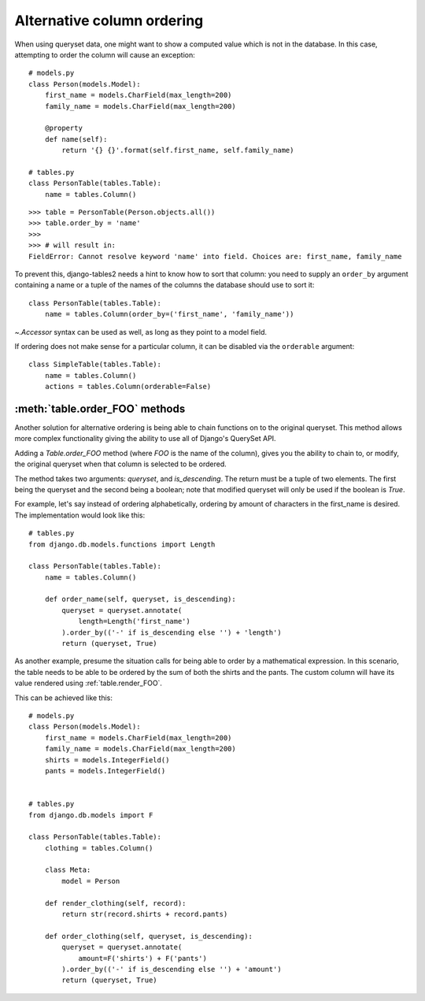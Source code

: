 .. _order-by-accessors:

Alternative column ordering
===========================

When using queryset data, one might want to show a computed value which is not
in the database. In this case, attempting to order the column will cause an
exception::

    # models.py
    class Person(models.Model):
        first_name = models.CharField(max_length=200)
        family_name = models.CharField(max_length=200)

        @property
        def name(self):
            return '{} {}'.format(self.first_name, self.family_name)

    # tables.py
    class PersonTable(tables.Table):
        name = tables.Column()

::

    >>> table = PersonTable(Person.objects.all())
    >>> table.order_by = 'name'
    >>>
    >>> # will result in:
    FieldError: Cannot resolve keyword 'name' into field. Choices are: first_name, family_name

To prevent this, django-tables2 needs a hint to know how to sort that column:
you need to supply an ``order_by`` argument containing a name or a tuple of the
names of the columns the database should use to sort it::

    class PersonTable(tables.Table):
        name = tables.Column(order_by=('first_name', 'family_name'))

`~.Accessor` syntax can be used as well, as long as they point to a model field.

If ordering does not make sense for a particular column, it can be disabled via
the ``orderable`` argument::

    class SimpleTable(tables.Table):
        name = tables.Column()
        actions = tables.Column(orderable=False)


.. _table.order_foo:

:meth:`table.order_FOO` methods
--------------------------------

Another solution for alternative ordering is being able to chain functions on to
the original queryset. This method allows more complex functionality giving the
ability to use all of Django's QuerySet API.

Adding a `Table.order_FOO` method (where `FOO` is the name of the column),
gives you the ability to chain to, or modify, the original queryset when that
column is selected to be ordered.

The method takes two arguments: `queryset`, and `is_descending`. The return
must be a tuple of two elements. The first being the queryset and the second
being a boolean; note that modified queryset will only be used if the boolean is
`True`.

For example, let's say instead of ordering alphabetically, ordering by
amount of characters in the first_name is desired.
The implementation would look like this:
::

    # tables.py
    from django.db.models.functions import Length

    class PersonTable(tables.Table):
        name = tables.Column()

        def order_name(self, queryset, is_descending):
            queryset = queryset.annotate(
                length=Length('first_name')
            ).order_by(('-' if is_descending else '') + 'length')
            return (queryset, True)



As another example, presume the situation calls for being able to order by a
mathematical expression. In this scenario, the table needs to be able to be
ordered by the sum of both the shirts and the pants. The custom column will
have its value rendered using :ref:`table.render_FOO`.

This can be achieved like this:
::

    # models.py
    class Person(models.Model):
        first_name = models.CharField(max_length=200)
        family_name = models.CharField(max_length=200)
        shirts = models.IntegerField()
        pants = models.IntegerField()


    # tables.py
    from django.db.models import F

    class PersonTable(tables.Table):
        clothing = tables.Column()

        class Meta:
            model = Person

        def render_clothing(self, record):
            return str(record.shirts + record.pants)

        def order_clothing(self, queryset, is_descending):
            queryset = queryset.annotate(
                amount=F('shirts') + F('pants')
            ).order_by(('-' if is_descending else '') + 'amount')
            return (queryset, True)
